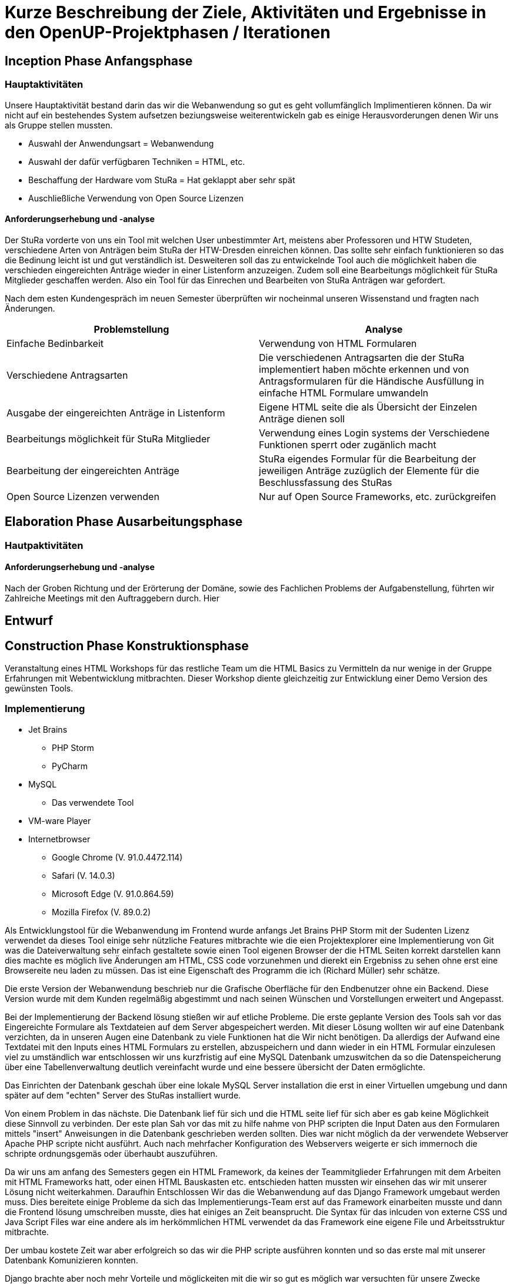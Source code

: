 = Kurze Beschreibung der Ziele, Aktivitäten und Ergebnisse in den OpenUP-Projektphasen / Iterationen

== Inception Phase Anfangsphase
===  Hauptaktivitäten

Unsere Hauptaktivität bestand darin das wir die Webanwendung so gut es geht vollumfänglich Implimentieren können.  Da wir nicht auf ein bestehendes System aufsetzen beziungsweise weiterentwickeln gab es einige Herausvorderungen denen Wir uns als Gruppe stellen mussten. 

* Auswahl der Anwendungsart = Webanwendung
* Auswahl der dafür verfügbaren Techniken = HTML, etc.
* Beschaffung der Hardware vom StuRa = Hat geklappt aber sehr spät
* Auschließliche Verwendung von Open Source Lizenzen

==== Anforderungserhebung und -analyse

Der StuRa vorderte von uns ein Tool mit welchen User unbestimmter Art, meistens aber Professoren und HTW Studeten, verschiedene Arten von Anträgen beim StuRa der HTW-Dresden einreichen können. Das sollte sehr einfach funktionieren so das die Bedinung leicht ist und gut verständlich ist. Desweiteren soll das zu entwickelnde Tool auch die möglichkeit haben die verschieden eingereichten Anträge wieder in einer Listenform anzuzeigen. Zudem soll eine Bearbeitungs möglichkeit für StuRa Mitglieder geschaffen werden. Also ein Tool für das Einrechen und Bearbeiten von StuRa Anträgen war gefordert.

Nach dem esten Kundengespräch im neuen Semester überprüften wir nocheinmal unseren Wissenstand und fragten nach Änderungen.

[cols=2*,options=header]
|===

|Problemstellung
|Analyse

|Einfache Bedinbarkeit
|Verwendung von HTML Formularen

|Verschiedene Antragsarten
|Die verschiedenen Antragsarten die der StuRa implementiert haben möchte erkennen und von Antragsformularen für die Händische Ausfüllung in einfache HTML Formulare umwandeln

|Ausgabe der eingereichten Anträge in Listenform
|Eigene HTML seite die als Übersicht der Einzelen Anträge dienen soll 

|Bearbeitungs möglichkeit für StuRa Mitglieder
|Verwendung eines Login systems der Verschiedene Funktionen sperrt oder zugänlich macht

|Bearbeitung der eingereichten Anträge
|StuRa eigendes Formular für die Bearbeitung der jeweiligen Anträge zuzüglich der Elemente für die Beschlussfassung des StuRas

|Open Source Lizenzen verwenden
|Nur auf Open Source Frameworks, etc. zurückgreifen

|===

== Elaboration Phase Ausarbeitungsphase

=== Hautpaktivitäten
==== Anforderungserhebung und -analyse

Nach der Groben Richtung und der Erörterung der Domäne, sowie des Fachlichen Problems der Aufgabenstellung, führten wir Zahlreiche Meetings mit den Auftraggebern durch. Hier 

== Entwurf

== Construction Phase Konstruktionsphase

Veranstaltung eines HTML Workshops für das restliche Team um die HTML Basics zu Vermitteln da nur wenige in der Gruppe Erfahrungen mit Webentwicklung mitbrachten. Dieser Workshop diente gleichzeitig zur Entwicklung einer Demo Version des gewünsten Tools. 

=== Implementierung

* Jet Brains
** PHP Storm
** PyCharm
* MySQL
** Das verwendete Tool
* VM-ware Player
* Internetbrowser
** Google Chrome (V. 91.0.4472.114)
** Safari (V. 14.0.3)
** Microsoft Edge (V. 91.0.864.59)
** Mozilla Firefox (V. 89.0.2)

Als Entwicklungstool für die Webanwendung im Frontend wurde anfangs Jet Brains PHP Storm mit der Sudenten Lizenz verwendet da dieses Tool einige sehr nützliche Features mitbrachte wie die eien Projektexplorer eine Implementierung von Git was die Dateiverwaltung sehr einfach gestaltete sowie einen Tool eigenen Browser der die HTML Seiten korrekt darstellen kann dies machte es möglich live Änderungen am HTML, CSS code vorzunehmen und dierekt ein Ergebniss zu sehen ohne erst eine Browsereite neu laden zu müssen. Das ist eine Eigenschaft des Programm die ich (Richard Müller) sehr schätze.

Die erste Version der Webanwendung beschrieb nur die Grafische Oberfläche für den Endbenutzer ohne ein Backend. Diese Version wurde mit dem Kunden regelmäßig abgestimmt und nach seinen Wünschen und Vorstellungen erweitert und Angepasst.

Bei der Implementierung der Backend lösung stießen wir auf etliche Probleme. Die erste geplante Version des Tools sah vor das Eingereichte Formulare als Textdateien auf dem Server abgespeichert werden. Mit dieser Lösung wollten wir auf eine Datenbank verzichten, da in unseren Augen eine Datenbank zu viele Funktionen hat die Wir nicht benötigen. Da allerdigs der Aufwand eine Textdatei mit den Inputs eines HTML Formulars zu erstellen, abzuspeichern und dann wieder in ein HTML Formular einzulesen viel zu umständlich war entschlossen wir uns kurzfristig auf eine MySQL Datenbank umzuswitchen da so die Datenspeicherung über eine Tabellenverwaltung deutlich vereinfacht wurde und eine bessere übersicht der Daten ermöglichte.

Das Einrichten der Datenbank geschah über eine lokale MySQL Server installation die erst in einer Virtuellen umgebung und dann später auf dem "echten" Server des StuRas installiert wurde. 

Von einem Problem in das nächste. Die Datenbank lief für sich und die HTML seite lief für sich aber es gab keine Möglichkeit diese Sinnvoll zu verbinden. Der este plan Sah vor das mit zu hilfe nahme von PHP scripten die Input Daten aus den Formularen mittels "insert" Anweisungen in die Datenbank geschrieben werden sollten. Dies war nicht möglich da der verwendete Webserver Apache PHP scripte nicht ausführt. Auch nach mehrfacher Konfiguration des Webservers weigerte er sich immernoch die schripte ordnungsgemäs oder überhaubt auszuführen.

Da wir uns am anfang des Semesters gegen ein HTML Framework, da keines der Teammitglieder Erfahrungen mit dem Arbeiten mit HTML Frameworks hatt, oder einen HTML Bauskasten etc. entschieden hatten mussten wir einsehen das wir mit unserer Lösung nicht weiterkahmen. Daraufhin Entschlossen Wir das die Webanwendung auf das Django Framework umgebaut werden muss. Dies bereitete einige Probleme da sich das Implementierungs-Team erst auf das Framework einarbeiten musste und dann die Frontend lösung umschreiben musste, dies hat einiges an Zeit beansprucht. Die Syntax für das inlcuden von externe CSS und Java Script Files war eine andere als im herkömmlichen HTML verwendet da das Framework eine eigene File und Arbeitsstruktur mitbrachte.

Der umbau kostete Zeit war aber erfolgreich so das wir die PHP scripte ausführen konnten und so das erste mal mit unserer Datenbank Komunizieren konnten. 

Django brachte aber noch mehr Vorteile und möglickeiten mit die wir so gut es möglich war versuchten für unsere Zwecke auszuschöpfen. Wir verwarfen die idee mit PHP srcripten und stellten unsere Kommunikation auf Python um da Django damit arbeitet und Konfiguriert wird. Damit konnten wir die Formulare einfach anhand der input/textarea/selects namen/values auslesen und in die Datenbak schreiben.

Parallel dazu wurde an einer Login lösung gearbeitet. Die erste herangehenweise war eine htaccess datei als login- und sicherheislösung zu verwenden da der geplante Haubtwebserver Apache war. Allerdings war dies nicht möglich da die htaccess datei nicht ohne weiteres mit Django kompartiebel war und somit ein Datenaustausch von login informationen erschwert wurde. Lösung des ganzen war die Erstellung einer eigenen Loginpage der Frontanwendung. 

Django bot eine eigene Andmin Seite an die mit diversen funktionen ausgestatet is wie das erstllen und bearbeiten von Bemutzern oder das Auslesen und Manipulieren der Datenbak tablellen.  Dies macht die vorherige Entwicklung und Einbettung einer eigenen Adminseite überflüssig. Zudem ist die Django interne Seite mit einigen Sicherheits features ausgestattet die bei der eingenen Lösung nur schwer bis garnicht Implementiert werden könnte. Darunter fällt beispielsweise die unterscheidung zwischen normalen Benutzer und Administrator da nur ein Admin die Admin seite aufrufen können soll.

Da unser StuRa Server troz mehrfacher nachfrage beim StuRa auf sich warten lies mussten wir Kreativ werden für die weitere Implemtierung. Dazu schafften wir eine lokale installation unserer Einzelen lösungen. Konkret wurde eine Linux VM mit Ubuntu aufgesetzt mit der ein MySQL Datenbankserver betrieben wurde. Jet Brains PyCharm brachte die Django Framework serverinstans mit mit der es möglich war unter localhost ein Server zu testen. Mit dieser Spartanischen lösung wurde weiterentwickelt und Debuggt. Das Problem war nur das diese Installation auf einem Privaten Rechner eines Gruppenmitglieds installiert war und so nur eine Person den Code der anderen ausführen konnte. Dies stelle kein großes Problem dar da unser Programm für die Meetings (Discord) die möglickeit anbot live eine Bildschirmübertragung zu starten damit jeder verfolgen konnte was ging und was nicht. 

Mit diesen zum teil immer wiederkehrenden Problemen wurde nun weiter Implementiert, Debuggt und mit dem Kunden abgesprochen bis ca. Mitte Juni der StuRa uns einen Server bereitstellen konnte. Damit konnte die Finale Implementierungsphase sowie die Finalie Installation beginnen. Diese Phase begann auch schon mit dem erstem Problem, der Server wollt das Djangoprojekt nicht ausführen da ein wsgi error ausgab. Dieses Problem wurde mit einem Guide behoben werden konnten. Damit wurde Django und die dazu passende Python instanns in eine Virtuelle umgebung kopiert, installiert und Konfiguriert.

Die Grundlegene Kommunikation sieht vor das der Apache Webserver die Hereinkommenden Anfragen der User Annimmt und an den Djangoserver weiterleitet und umgekehrt das der Webserver die Antwort von Django dem User darstellt. Die schwierigkeit dabei lag daran dem Server einen weiteren Virtuellen host zu konfigurieren sowie die Firewall zu bearbeiten. 

Das installieren des MySQL Servers machte keine Probleme und verlief reibungslos genau so wie das tauschen der Django projekte Fehlerfrei lief. 

Im letzten Schritt der Implemetierungsphase wurden Bugs behoben und der Code aufgeräumt, nicht genutze Scripte und Funktionen entfert oder überarbeitet.

Es wurde für das Starten des Servers sowie das migrieren neuer Daten ein Shellscript geschrieben, welches in den Autostart des Linux Servers gebracht werden sollte. Dies war allerdings nicht Erfolgreich. Das Script welches Problemlos den Server Startet und die daten mirgiert wurde nicht vom Server automatisch im Starup gestartet. Es wurde versucht über eine rc.lokal datei zu starten, nicht erfolgreich. Das Erstellen und aktivieren eines eigenen Services, nicht erfolgreich. Das verwenden einer Crontabelle, nicht erfolgreich. Das Kopieren der Datei in das init.d Verzeichnis mit anschließender Konfiguration, nicht erfolgreich. Da dies keine Anforderung war und nur der einfachen wartbarkeint dienen sollte wurde die Idee verworfen und der Prozess in eine screen session geschickt. Diese muss nach jedem reboot des Serves neu manuell gestartet werden. Der server hat keine automatischen reboot konfiguriert.

== Transition Phase Übergangsphase

Hier schwankte es zwischen Test und Implentierung, da hier beide Teams Hand in Hand arbeiteten und sich gegenseitung versuchten zu unterstützen. Nachdem Wir unseren Server beim StuRa eingerichtet hatten und die Software aufgespielt hatten. 

== Test

Das Testen wurde hintenangestellt, da die Implementierung große Schwierigkeiten hatte und somit lange nichts zum Testen vorhanden war. Zum Teil wurde das Testen der implementierten Funktionen bereits wärend der Implemetierung übernommen, da bei einer Webanwendung mit Datenbankanbindung automatisch beim Coden getestet werden muss, ob alles wie geplant funktioniert, was natürlich den Testern Arbeit abnimmt, diese aber auch eine längere Zeit in der Entwicklungsphase "überflüssig" macht. Da die lokale Instanz sich nicht oder nur mit erheblichem Aufwand kopiert ließ, blieb eine Testmöglichkeit für die Tester lange aus.

Django funktionierte auf den Computern der restlichen Gruppenmitglieder nicht richtig oder ließ sich garnicht erst starten. Trotz mehrfacher Installations- und Konfigurationsversuchen weigertete sich Django auf anderen Windows Installationen zu funktionieren. Desweiteren hatte ein Tester das Problem, dass seine Hardware die Virtualisierung im BIOS nicht unterstützte, was das Ausführen des Datenbankservers in der VM unmöglich machte. Damit war das Test Team auf den Server des StuRas angewiesen. Dessen Bereitstellung verzögerte sich aber auf Mitte bis Ende Juni.

Nachdem uns der Server des StuRa zur Verfügung stand wurde direkt mit den Testen der Software begonnen. Wir fokusierten uns darauf sicherzustellen, dass alle vollständig implementierten use-cases ohne bugs oder sonstige Probleme später für den Anwender angenehm zu nutzen sind.

In der Entwicklung lag der Fokus auf der Implementierung der vom StuRa gewünschten Funktionen, weshalb diese für uns auch Priorität beim Testen hatten.
Das Einreichen von Anträgen, sowie das Anzeigen und Bearbeiten von bereits eingereichten Anträgen musste unbedingt bis zur Auslieferung einwandfrei funktionieren, weshalb der Fokus sehr auf diesen drei use-cases lag.

Die Software wurde wärend der Entwicklung bereits sehr gut debuggt, weshalb sich beim Testen kaum größere Fehlfunktionen gefunden wurden, welche dem Team Implementierung nicht bereits bekannt waren. 

Aufgrund der knappen Zeit wurden die gefundenen bugs und Probleme direkt im Anschluss mit dem Team Implementierung besprochen. Kleine "Schönheitsfehler" wie etwa Rechtschreibfehler oder unschöne Formatierung wurden direkt live geklärt und behoben.

Größere Fehler, wie die fehlende Übermittlung der Stelle des Antrags beim Abfragen der Daten, konnten nicht sofort, aber bis zum nächsten Tag behoben werden. Dies ermöglichte es in der wenigen verbliebenen Zeit direkt weitere Test an der überarbeitetet Software durchzuführen und die nochmal Bugfixes ausführlich zu prüfen.

Leider konnten nicht alle gefundenen Probleme bis zur Auslieferung behoben werden. So ist es aktuell zwar möglich beim Bearbeiten eines Antrags die absolute Mehrheit auf "ja" zu setzen, allerdings wird diese Datenänderung dann nicht wie alle anderen Änderungen an die Datenbank übermittelt.

Trotzdem haben die Tests dafür gesorgt, dass die meisten Fehler und Probleme rechtzeitig entdeckt und behoben werden konnten. Dies hat es ermöglicht die Software rechtzeitig in einen auslieferungsbereiten Zustand zu bringen, sodass der StuRa bedenkenlos mit dem System arbeiten kann, wenn die Auslieferung abgeschlossen ist. Da eins unserer Teammitglieder selbst im StuRa aktiv ist, kann die Software sogar nach der Auslieferung von einem Experten weiter betreut und gewartet werden. Selbst die Weiterentwicklung des Tools durch ein anderes Team kann so einfach unterstützt werden.

Das System hat in der Theorie (und auch in der Praxis) einige Schwachstellen, welche ein böswilliger Akteur ausnutzen könnte, um es anzugreifen und unbenutzbar zu machen. Diese Probleme sind uns bereits wärend der Planung des Projektes aufgefallen. Dazu gehören die Möglichkeit einer DOS Attacke auf den Server und das Einreichen unzähliger unechter Anträge, welche ebenfalls den Server überfordern könnten und die Datenbank mit unnötigen Daten zumüllen. Auch wenn der der Server durch diese Anträge nicht überlastet wird, so wird trotzdem die Arbeit des StuRa behindert. Ebenfalls könnte auch ein SQL-Injection Angriff möglich sein, durch welchen sich (auch ohne Adminrechte) eventuell Daten aus der Datenbank löschen lassen könnten.

Da die Sicherung des Systems gegen solche Angriffe aber keine Anforderung seitens des Stura war, haben wir uns auch nicht wirklich mit der Lösung dieser Probleme beschäftigt. Es wären einige weitere Skripte und log-Dateinen notwendig gewesen, um für einen soliden Schutz zu sorgen. Da diese nicht implementiert wurden haben wir im Test auch garnicht erst auf die besagten Schwachstellen getestet. Aus den gleichen Gründen haben wir auch bewusst den Test zur Reaktion der Software auf unerwartete Sonderzeicheneingaben nicht durchgeführt.


== Übergabe und Dokumentation

Die geplante Übergabe findet am 7.7.2021 statt. Dieser Termin wurde gewählt, weil Wir versuchen bis zum Schluss bugs zu beheben, um das Usererlebnis so angenehm wie möglich zu gestalten. Das Übergabeprotokoll wurde bereits erstellt und wird mit dem Kunden abgeglichen und anschließend unterzeichnet.
